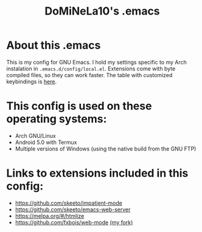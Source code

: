 #+TITLE: DoMiNeLa10's .emacs

* About this .emacs
This is my config for GNU Emacs. I hold my settings specific to my
Arch instalation in ~.emacs.d/config/local.el~. Extensions come with
byte compiled files, so they can work faster. The table with
customized keybindings is [[file:documentation/changed-keybindings.org][here]].

* This config is used on these operating systems:
- Arch GNU/Linux
- Android 5.0 with Termux
- Multiple versions of Windows (using the native build from the GNU FTP)

* Links to extensions included in this config:
- https://github.com/skeeto/impatient-mode
- https://github.com/skeeto/emacs-web-server
- https://melpa.org/#/htmlize
- https://github.com/fxbois/web-mode [[https://github.com/DoMiNeLa10/web-mode][(my fork)]]
